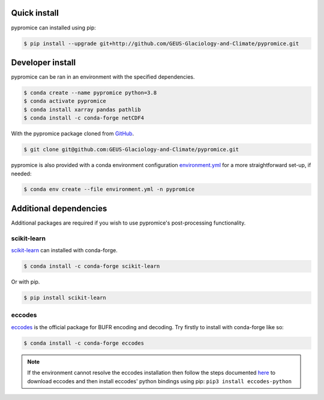 *************
Quick install
*************
pypromice can installed using pip:

.. code:: console

	$ pip install --upgrade git+http://github.com/GEUS-Glaciology-and-Climate/pypromice.git

*****************
Developer install
*****************

pypromice can be ran in an environment with the specified dependencies.

.. code:: console

	$ conda create --name pypromice python=3.8
	$ conda activate pypromice
	$ conda install xarray pandas pathlib
	$ conda install -c conda-forge netCDF4

With the pypromice package cloned from GitHub_. 

.. code:: console

	$ git clone git@github.com:GEUS-Glaciology-and-Climate/pypromice.git

pypromice is also provided with a conda environment configuration environment.yml_ for a more straightforward set-up, if needed:

.. code:: console

	$ conda env create --file environment.yml -n pypromice
	
.. _GitHub: https://github.com/GEUS-Glaciology-and-Climate/pypromice
.. _environment.yml: https://github.com/GEUS-Glaciology-and-Climate/pypromice/blob/main/environment.yml


***********************
Additional dependencies
***********************

Additional packages are required if you wish to use pypromice's post-processing functionality. 


scikit-learn
------------
scikit-learn_ can installed with conda-forge.

.. code:: console

	$ conda install -c conda-forge scikit-learn

Or with pip. 

.. code:: console

	$ pip install scikit-learn 

.. _scikit-learn: https://scikit-learn.org/stable/


eccodes
-------
eccodes_ is the official package for BUFR encoding and decoding. Try firstly to install with conda-forge like so:

.. code:: console

	$ conda install -c conda-forge eccodes

.. note::

	If the environment cannot resolve the eccodes installation then follow the steps documented here_ to download eccodes and then install eccodes' python bindings using pip: ``pip3 install eccodes-python``

.. _eccodes: https://confluence.ecmwf.int/display/ECC/ecCodes+installation
.. _here: https://gist.github.com/MHBalsmeier/a01ad4e07ecf467c90fad2ac7719844a
